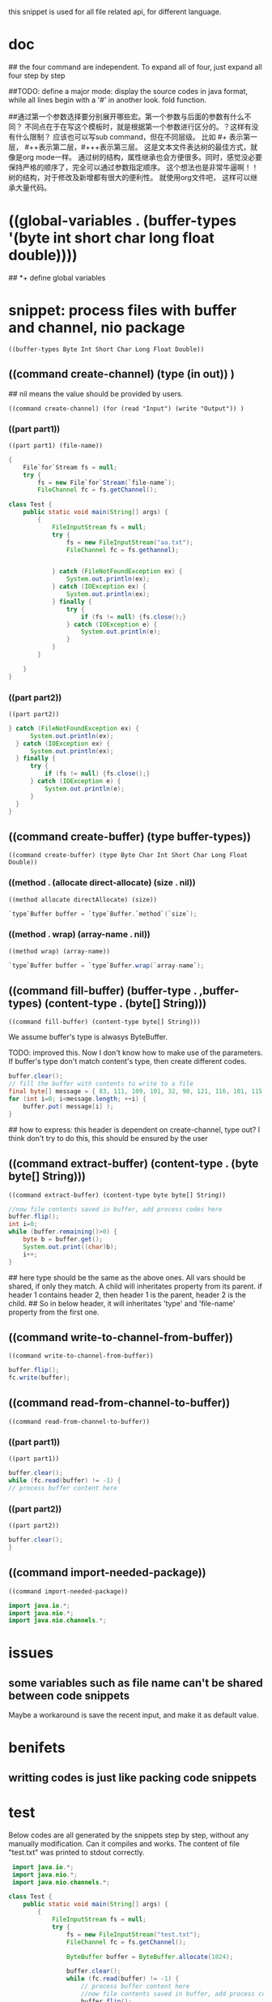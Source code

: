 this snippet is  used for all file related api, for different language.
* doc
  ## the four command are independent. To expand all of four, just expand all four step by step
  
  
  ##TODO: define a major mode: display the source codes in java format, while all lines begin with a '#' in another look. fold function.
  
  
  ##通过第一个参数选择要分别展开哪些宏。第一个参数与后面的参数有什么不同？ 不同点在于在写这个模板时，就是根据第一个参数进行区分的。？这样有没有什么限制？ 应该也可以写sub command，但在不同层级。 比如 #+ 表示第一层， #++表示第二层，#+++表示第三层。 这是文本文件表达树的最佳方式，就像是org mode一样。 通过树的结构，属性继承也会方便很多。同时，感觉没必要保持严格的顺序了，完全可以通过参数指定顺序。 这个想法也是非常牛逼啊！！树的结构，对于修改及新增都有很大的便利性。
  就使用org文件吧， 这样可以继承大量代码。
  
* ((global-variables . (buffer-types '(byte int short char long float double))))
  ## *+ define global variables
  
* snippet: process files with buffer and channel, nio package
  #+name: header-old
  #+begin_src elisp
  ((buffer-types Byte Int Short Char Long Float Double))
  #+end_src
  
** ((command create-channel) (type (in out)) )
   ## nil means the value should be provided by users.
   #+name: header
   #+begin_src elisp
   ((command create-channel) (for (read "Input") (write "Output")) )
   #+end_src
   
   
*** ((part part1))
    #+name: header
    #+begin_src elisp
   ((part part1) (file-name))
    #+end_src
    
    #+name: content
    #+begin_src java
   {
       File`for`Stream fs = null;
       try {
           fs = new File`for`Stream(`file-name`);
           FileChannel fc = fs.getChannel();
    #+end_src
    
    #+begin_src java :classname Test
    class Test {
        public static void main(String[] args) {
            {
                FileInputStream fs = null;
                try {
                    fs = new FileInputStream("aa.txt");
                    FileChannel fc = fs.gethannel);
                   

                } catch (FileNotFoundException ex) {
                    System.out.println(ex);
                } catch (IOException ex) {
                    System.out.println(ex);
                } finally {
                    try {
                        if (fs != null) {fs.close();}
                    } catch (IOException e) {
                        System.out.println(e);
                    }
                }
            }

        }
    }
    #+end_src
    
*** ((part part2))
    #+name: header
    #+begin_src elisp
   ((part part2))
    #+end_src
    
    #+name: content
    #+begin_src java
   } catch (FileNotFoundException ex) {
         System.out.println(ex);
     } catch (IOException ex) {
         System.out.println(ex);
     } finally {
         try {
             if (fs != null) {fs.close();}
         } catch (IOException e) {
             System.out.println(e);
         }
     }
   }
    #+end_src
    
** ((command create-buffer) (type buffer-types))
   #+name: header
   #+begin_src elisp
   ((command create-buffer) (type Byte Char Int Short Char Long Float Double))
   #+end_src
   
*** ((method . (allocate direct-allocate) (size . nil))
    #+name: header
    #+begin_src elisp
   ((method allocate directAllocate) (size))
    #+end_src
    
    #+name: content
    #+begin_src java
    `type`Buffer buffer = `type`Buffer.`method`(`size`);
    #+end_src
    
*** ((method . wrap) (array-name . nil))
    #+name: header
    #+begin_src elisp
((method wrap) (array-name))
    #+end_src
    
    #+name: content
    #+begin_src java
    `type`Buffer buffer = `type`Buffer.wrap(`array-name`);
    #+end_src
    
** ((command fill-buffer) (buffer-type . ,buffer-types) (content-type . (byte[] String)))
   #+name: header
   #+begin_src elisp
((command fill-buffer) (content-type byte[] String)))
   #+end_src
   
   We assume buffer's type is alwasys ByteBuffer.
   
   TODO: improved this. Now I don't know how to make use of the parameters. If buffer's type don't match content's type, then create different codes. 
   #+name: content
   #+begin_src java
   buffer.clear();
   // fill the buffer with contents to write to a file
   final byte[] message = { 83, 111, 109, 101, 32, 98, 121, 116, 101, 115, 46 };
   for (int i=0; i<message.length; ++i) {
       buffer.put( message[i] );
   }
   #+end_src
   
   ## how to express: this header is dependent on create-channel, type out? I think don't try to do this, this should be ensured by the user
** ((command extract-buffer) (content-type . (byte byte[] String)))
   #+name: header
   #+begin_src elisp
((command extract-buffer) (content-type byte byte[] String))
   #+end_src
   
   #+name: content
   #+begin_src java
   //now file contents saved in buffer, add process codes here
   buffer.flip();
   int i=0;
   while (buffer.remaining()>0) {
       byte b = buffer.get();
       System.out.print((char)b);
       i++;
   }
   #+end_src
   
   ## here type should be the same as the above ones. All vars should be shared, if only they match. A child will inheritates property from its parent. if header 1 contains header 2, then header 1 is the parent, header 2 is the child.
   ## So in below header, it will inheritates 'type' and 'file-name' property from the first one.
** ((command write-to-channel-from-buffer))
   #+name: header
   #+begin_src elisp
((command write-to-channel-from-buffer))
   #+end_src
   
   #+name: content
   #+begin_src java
   buffer.flip();
   fc.write(buffer);
   #+end_src
   
** ((command read-from-channel-to-buffer))
   #+name: header
   #+begin_src elisp
((command read-from-channel-to-buffer))
   #+end_src
   
*** ((part part1))
    #+name: header
   #+begin_src elisp
((part part1))
   #+end_src
    
    #+name: content
   #+begin_src java
    buffer.clear();
    while (fc.read(buffer) != -1) {
    // process buffer content here
 
   #+end_src
*** ((part part2))
    #+name: header
    #+begin_src elisp
((part part2))
    #+end_src
    
    #+name: content
    #+begin_src java
    buffer.clear();
    }
    #+end_src

    
** ((command import-needed-package))
   #+name: header
   #+begin_src elisp
((command import-needed-package))
   #+end_src

   #+name: content
   #+begin_src java
   import java.io.*;
   import java.nio.*;
   import java.nio.channels.*;
   #+end_src
   
* issues
**  some variables such as file name can't be shared between code snippets
    Maybe a workaround is save the recent input, and make it as default value.
* benifets
** writting codes is just like packing code snippets
* test
  Below codes are all generated by the snippets step by step, without any manually modification.
  Can it compiles and works. The content of file "test.txt" was printed to stdout correctly.
  #+begin_src java :classname Test
   import java.io.*;
   import java.nio.*;
   import java.nio.channels.*;

  class Test {
      public static void main(String[] args) {
          {
              FileInputStream fs = null;
              try {
                  fs = new FileInputStream("test.txt");
                  FileChannel fc = fs.getChannel();

                  ByteBuffer buffer = ByteBuffer.allocate(1024);
   
                  buffer.clear();
                  while (fc.read(buffer) != -1) {
                      // process buffer content here
                      //now file contents saved in buffer, add process codes here
                      buffer.flip();
                      int i=0;
                      while (buffer.remaining()>0) {
                          byte b = buffer.get();
                          System.out.print((char)b);
                          i++;
                      }
                      buffer.clear();
                  }

              } catch (FileNotFoundException ex) {
                  System.out.println(ex);
              } catch (IOException ex) {
                  System.out.println(ex);
              } finally {
                  try {
                      if (fs != null) {fs.close();}
                  } catch (IOException e) {
                      System.out.println(e);
                  }
              }
          }


      }
  }
  #+end_src
  
  #+RESULTS:
  | aaaabbb         |
  | DDDDDDDDDDDDDDD |
  |                 |
  | bbbb            |
  |                 |
  

